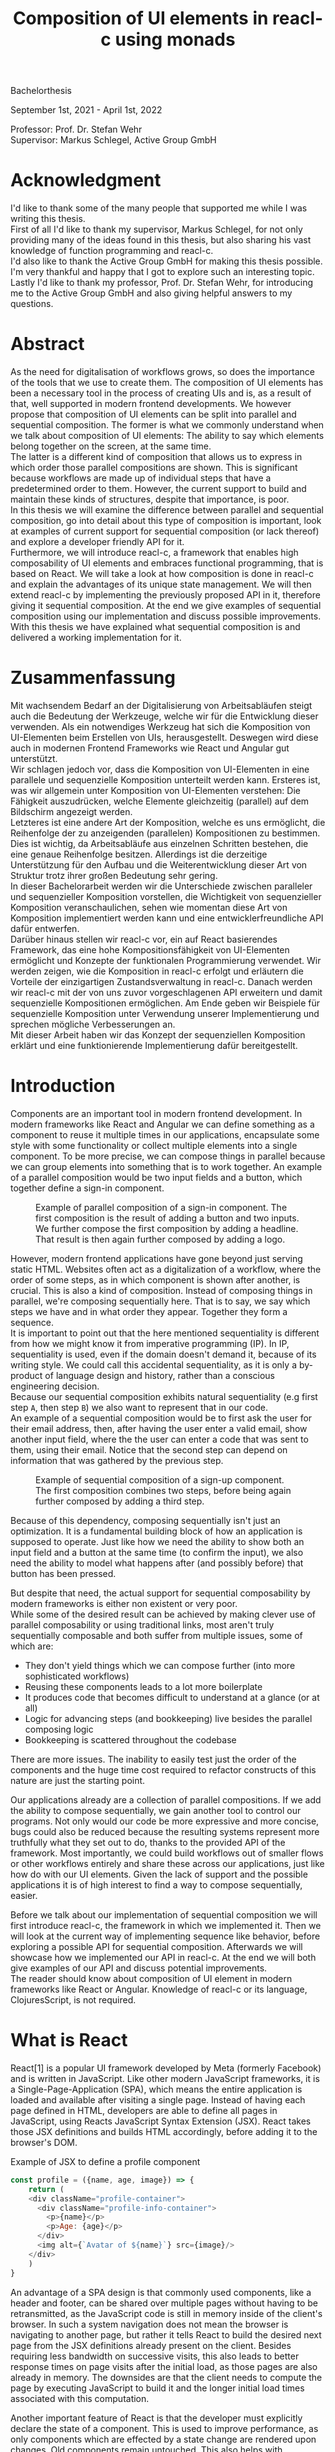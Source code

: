 #+TITLE: Composition of UI elements in reacl-c using monads
#+AUTHOR: Marlon Schlosshauer, Applied Computer Science, Hochschule Offenburg
#+LANGUAGE: english
#+OPTIONS: \n:t
#+OPTIONS: toc:nil
#+OPTIONS: broken-links:auto
#+LATEX_HEADER: \hypersetup{colorlinks=true, linkcolor=black}
#+OPTIONS: author:nil date:nil title:nil
#+LATEX: \begin{titlepage}

#+BEGIN_CENTER
#+LATEX: {\Huge Composition of UI elements in reacl-c using monads \par}
#+LATEX: \vspace{2cm}
#+LATEX: {\Large Marlon Schlosshauer, Applied Computer Science, Hochschule Offenburg \par}
#+END_CENTER

#+LATEX: \vspace*{\fill}
#+BEGIN_CENTER


Bachelorthesis

September 1st, 2021 - April 1st, 2022

Professor: Prof. Dr. Stefan Wehr
Supervisor: Markus Schlegel, Active Group GmbH

#+END_CENTER

#+LATEX: \vspace*{\fill}
#+ATTR_LATEX: :width 150px
[[./images/hs-og-logo.png]]

#+LATEX: \end{titlepage}
#+LATEX: \newpage

* Acknowledgment
:PROPERTIES:
:UNNUMBERED: t
:END:
I'd like to thank some of the many people that supported me while I was writing this thesis.
First of all I'd like to thank my supervisor, Markus Schlegel, for not only providing many of the ideas found in this thesis, but also sharing his vast knowledge of function programming and reacl-c.
I'd also like to thank the Active Group GmbH for making this thesis possible. I'm very thankful and happy that I got to explore such an interesting topic.
Lastly I'd like to thank my professor, Prof. Dr. Stefan Wehr, for introducing me to the Active Group GmbH and also giving helpful answers to my questions.
#+LATEX: \newpage
* Abstract
:PROPERTIES:
:UNNUMBERED: t
:END:
As the need for digitalisation of workflows grows, so does the importance of the tools that we use to create them. The composition of UI elements has been a necessary tool in the process of creating UIs and is, as a result of that, well supported in modern frontend developments. We however propose that composition of UI elements can be split into parallel and sequential composition. The former is what we commonly understand when we talk about composition of UI elements: The ability to say which elements belong together on the screen, at the same time.
The latter is a different kind of composition that allows us to express in which order those parallel compositions are shown. This is significant because workflows are made up of individual steps that have a predetermined order to them. However, the current support to build and maintain these kinds of structures, despite that importance, is poor.
In this thesis we will examine the difference between parallel and sequential composition, go into detail about this type of composition is important, look at examples of current support for sequential composition (or lack thereof) and explore a developer friendly API for it.
Furthermore, we will introduce reacl-c, a framework that enables high composability of UI elements and embraces functional programming, that is based on React. We will take a look at how composition is done in reacl-c and explain the advantages of its unique state management. We will then extend reacl-c by implementing the previously proposed API in it, therefore giving it sequential composition. At the end we give examples of sequential composition using our implementation and discuss possible improvements.
With this thesis we have explained what sequential composition is and delivered a working implementation for it.
#+LATEX: \newpage
* Zusammenfassung
:PROPERTIES:
:UNNUMBERED: t
:END:
Mit wachsendem Bedarf an der Digitalisierung von Arbeitsabläufen steigt auch die Bedeutung der Werkzeuge, welche wir für die Entwicklung dieser verwenden. Als ein notwendiges Werkzeug hat sich die Komposition von UI-Elementen beim Erstellen von UIs, herausgestellt. Deswegen wird diese auch in modernen Frontend Frameworks wie React und Angular gut unterstützt.
Wir schlagen jedoch vor, dass die Komposition von UI-Elementen in eine parallele und sequenzielle Komposition unterteilt werden kann. Ersteres ist, was wir allgemein unter Komposition von UI-Elementen verstehen: Die Fähigkeit auszudrücken, welche Elemente gleichzeitig (parallel) auf dem Bildschirm angezeigt werden.
Letzteres ist eine andere Art der Komposition, welche es uns ermöglicht, die Reihenfolge der zu anzeigenden (parallelen) Kompositionen zu bestimmen. Dies ist wichtig, da Arbeitsabläufe aus einzelnen Schritten bestehen, die eine genaue Reihenfolge besitzen. Allerdings ist die derzeitige Unterstützung für den Aufbau und die Weiterentwicklung dieser Art von Struktur trotz ihrer großen Bedeutung sehr gering.
In dieser Bachelorarbeit werden wir die Unterschiede zwischen paralleler und sequenzieller Komposition vorstellen, die Wichtigkeit von sequenzieller Komposition veranschaulichen, sehen wie momentan diese Art von Komposition implementiert werden kann und eine entwicklerfreundliche API dafür entwerfen.
Darüber hinaus stellen wir reacl-c vor, ein auf React basierendes Framework, das eine hohe Kompositionsfähigkeit von UI-Elementen ermöglicht und Konzepte der funktionalen Programmierung verwendet. Wir werden zeigen, wie die Komposition in reacl-c erfolgt und erläutern die Vorteile der einzigartigen Zustandsverwaltung in reacl-c. Danach werden wir reacl-c mit der von uns zuvor vorgeschlagenen API erweitern und damit sequenzielle Kompositionen ermöglichen. Am Ende geben wir Beispiele für sequenzielle Komposition unter Verwendung unserer Implementierung und sprechen mögliche Verbesserungen an.
Mit dieser Arbeit haben wir das Konzept der sequenziellen Komposition erklärt und eine funktionierende Implementierung dafür bereitgestellt.
#+LATEX: \newpage
#+TOC: headlines
#+LATEX: \newpage

* Introduction
Components are an important tool in modern frontend development. In modern frameworks like React and Angular we can define something as a component to reuse it multiple times in our applications, encapsulate some style with some functionality or collect multiple elements into a single component. To be more precise, we can compose things in parallel because we can group elements into something that is to work together. An example of a parallel composition would be two input fields and a button, which together define a sign-in component.

#+CAPTION: Example of parallel composition of a sign-in component. The first composition is the result of adding a button and two inputs. We further compose the first composition by adding a headline. That result is then again further composed by adding a logo.
#+ATTR_LATEX: :width 350px
[[./images/parallel-composition-highlighted.png]]

However, modern frontend applications have gone beyond just serving static HTML. Websites often act as a digitalization of a workflow, where the order of some steps, as in which component is shown after another, is crucial. This is also a kind of composition. Instead of composing things in parallel, we're composing sequentially here. That is to say, we say which steps we have and in what order they appear. Together they form a sequence.
It is important to point out that the here mentioned sequentiality is different from how we might know it from imperative programming (IP). In IP, sequentiality is used, even if the domain doesn't demand it, because of its writing style. We could call this accidental sequentiality, as it is only a by-product of language design and history, rather than a conscious engineering decision.
Because our sequential composition exhibits natural sequentiality (e.g first step ~A~, then step ~B~) we also want to represent that in our code.
An example of a sequential composition would be to first ask the user for their email address, then, after having the user enter a valid email, show another input field, where the the user can enter a code that was sent to them, using their email. Notice that the second step can depend on information that was gathered by the previous step.

#+CAPTION: Example of sequential composition of a sign-up component. The first composition combines two steps, before being again further composed by adding a third step.
#+ATTR_LATEX: :width 350px
[[./images/sequential-composition-highlighted.png]]

Because of this dependency, composing sequentially isn't just an optimization. It is a fundamental building block of how an application is supposed to operate. Just like how we need the ability to show both an input field and a button at the same time (to confirm the input), we also need the ability to model what happens after (and possibly before) that button has been pressed.

But despite that need, the actual support for sequential composability by modern frameworks is either non existent or very poor.
While some of the desired result can be achieved by making clever use of parallel composability or using traditional links, most aren't truly sequentially composable and both suffer from multiple issues, some of which are:
- They don't yield things which we can compose further (into more sophisticated workflows)
- Reusing these components leads to a lot more boilerplate
- It produces code that becomes difficult to understand at a glance (or at all)
- Logic for advancing steps (and bookkeeping) live besides the parallel composing logic
- Bookkeeping is scattered throughout the codebase
There are more issues. The inability to easily test just the order of the components and the huge time cost required to refactor constructs of this nature are just the starting point.

Our applications already are a collection of parallel compositions. If we add the ability to compose sequentially, we gain another tool to control our programs. Not only would our code be more expressive and more concise, bugs could also be reduced because the resulting systems represent more truthfully what they set out to do, thanks to the provided API of the framework. Most importantly, we could build workflows out of smaller flows or other workflows entirely and share these across our applications, just like how do with our UI elements. Given the lack of support and the possible applications it is of high interest to find a way to compose sequentially, easier.

Before we talk about our implementation of sequential composition we will first introduce reacl-c, the framework in which we implemented it. Then we will look at the current way of implementing sequence like behavior, before exploring a possible API for sequential composition. Afterwards we will showcase how we implemented our API in reacl-c. At the end we will both give examples of our API and discuss potential improvements.
The reader should know about composition of UI element in modern frameworks like React or Angular. Knowledge of reacl-c or its language, ClojuresScript, is not required.
* What is React
React[1] is a popular UI framework developed by Meta (formerly Facebook) and is written in JavaScript. Like other modern JavaScript frameworks, it is a Single-Page-Application (SPA), which means the entire application is loaded and available after visiting a single page. Instead of having each page defined in HTML, developers are able to define all pages in JavaScript, using Reacts JavaScript Syntax Extension (JSX). React takes those JSX definitions and builds HTML accordingly, before adding it to the browser's DOM.
#+CAPTION: Example of JSX to define a profile component
#+begin_src javascript
  const profile = ({name, age, image}) => {
      return (
	  <div className="profile-container">
	    <div className="profile-info-container">
	      <p>{name}</p>
	      <p>Age: {age}</p>
	    </div>
	    <img alt={`Avatar of ${name}`} src={image}/>
	  </div>
      )
  }
#+end_src

An advantage of a SPA design is that commonly used components, like a header and footer, can be shared over multiple pages without having to be retransmitted, as the JavaScript code is still in memory inside of the client's browser. In such a system navigation does not mean the browser is navigating to another page, but rather it tells React to build the desired next page from the JSX definitions already present on the client. Besides requiring less bandwidth on successive visits, this also leads to better response times on page visits after the initial load, as those pages are also already in memory. The downsides are that the client needs to compute the page by executing JavaScript to build it and the longer initial load times associated with this computation.

Another important feature of React is that the developer must explicitly declare the state of a component. This is used to improve performance, as only components which are effected by a state change are rendered upon changes. Old components remain untouched. This also helps with identifying where state is and how it might be changed in the future.

React is also a popular basis for other frameworks like Preact. It is especially popular for ClojureScript based frameworks. Noteable examples are reacl-c, om, reagent, rum and others.
* What is reacl-c
Reacl-c [2] is a UI framework for ClojureScript that is designed to make the composition of UI components easier. Like other ClojureScript frameworks, reacl-c wraps React to best take advantage of Clojure's immutable data structures. Like React, reacl-c allows the definition of components, called ~items~. These ~items~ can have child ~items~, thus forming a tree, just like components do in React.

To make composing of ~items~ easier reacl-c takes a different approach to state than React. There are two types of state. Local state, which is defined inside of the component and outer state, which is implicitly passed down from the parent to the child. The later has the unique feature of putting the emphasis on the parent, in their relationship. We will explore why this is important soon.

Another key difference to React, is that ~items~ can emit actions if an event occurs inside of them. These actions propogate upward the item tree. Every item can register an action handler, which captures the action and reacts to it. This enables the developer to define a (child) ~item~ completely independently from their potential future parents, leading to more reusable and more composable components.
Instead of having the parent pass down a function to, e.g manipulate state, the component can emit an action upwards and trigger the same functionability in the parent. Another benefit is that the parent component can adapt the output of the emitted action further.

#+CAPTION: Showcasing the inversion of control by comparing emitting of actions to passing down callbacks. Each circle represents a component. To communicate the callbacks need to be passed down. With actions, the children can speak up on their own.
#+ATTR_LATEX: :width 350px
[[./images/emit-vs-callback.png]]

As an example: A button toggles an option flag from ~true~ to ~false~ and back. The state for this option is put into the parent, our button is a toggle component which will be reused across the application. In React, the button needs to receive a function which to callback, after the button has been pressed. In reacl-c the button does not need to receive anything from the outside world, as the button emits an action when pressed, which the parent can capture and act upon.

The action system in reacl-c is inspired by the functional programming concept of effect systems. An effect system allows code to express effects, by tracking them directly through the type system[x]. Like an effect system, the action system in reacl-c allows us to express these effects by returning either the ~Action~ or ~Return~ type.
#+CAPTION: We create an item called ~abstract-button~ which contains a button. If pressed, it's going to fire an ~:action~ with the value ~:pressed~ to it's parent.
#+begin_src clojure
  (defn-item abstract-button [text]
    (dom/button {:onClick (fn [] (core/return :action :pressed))} text))
#+end_src
With this style of communication, only the parent needs to know the child. The developer does not need to tell the child where to send the action. Reacl-c takes care of that work for us.

To make components even more composable the parent can not just control the result, it can also control which state is given to its children in the first place. The parent can therefor handle the child items like they're pure functions, that together with the parent compose to a new item.

In React often another package like Redux is used to fix the problem of having to pass-down functions. Instead of saving all state in each component, state can be managed at a central point which components can send messages to, causing the central state to change. This can cause issues with the composability of components. The problem with this approach is that components cannot be placed multiple times into the app, without making sure they don't all work on the same central state, first. Reacl-c solves this issue by allowing any component to send and receive messages. Not only does this allow for local reasoning, but it also enables us to wrap a component with an action handler and placing it infinitely in the app without worry, as the component won't effect anything outside of that handler.
** How an Item is made
Reacl-c is made up of so-called ~items~ and functions which operate on these ~items~. Much like in React, these ~items~ are instructions that represent HTML elements that can be nested and can hold state.
To make an ~item~ reacl-c provides a namespace called ~dom~ that contains all the necessary DOM HTML components already defined as ~items~. As an example, all that is needed to create a headline is ~(dom/h2 "Headline")~. To make more complicated ~items~, combinators like ~(dom/div)~ or ~(core/fragments)~ can be used. These can contain multiple items. See listing 3 for an example.
#+CAPTION: Showcasing composition of multiple ~items~ into one by using a ~div~.
#+begin_src clojure
  (dom/div
   (dom/h2 "Hello")
   (dom/p {:class "subtitle"} "This is some text")
   (dom/button "Subscribe"))
#+end_src
There are other functions which, much like ~div~, don't add something visually but change the behavior of the ~item~. Functions like ~core/focus~, ~core/dynamic~ and ~core/handle-actions~, to just name a few. We will take a closer look at each later.

Behind the calls to the ~dom~ namespace are ~Item~ constructors, which can also receive a ClojureScript ~map~ as their second argument. With this ~map~ things like CSS classes and inline-style can be applied. If the ~Item~ is interactive, like Buttons and Inputs are, the keywords ~onChange~ and ~onClick~ can be used to register a callback.
** Emitting and handling actions
Actions are an important tool for children to communicate with their parents. Like the implicit (or explicit) passing of state from the parent, this is a crucial feature to make items composable.
To emit an action the child needs to call ~core/return~ with the ~:action~ keyword and the desired payload. The action will travel upwards until it is caught by a ~core/handle-action~. The action handler function takes two arguments. First an ~item~ to wrap and receive actions from. Second, a function that defines what do to when it receives an action.
#+CAPTION: The action emitted by the buzzer ~item~ is caught in the parent ~item~ using ~core/handle-action~.
#+begin_src clojure
  (def buzzer
    (dom/dom
     (dom/h3 "Press buzzer to notify parent")
     (dom/button {:onClick (fn [] (c/return :action true))} "Buzzer")))

  (def parent
    (core/local-state
     {:pressed? false}
     (core/handle-action
      (core/dynamic
       (fn [[outer inner]]
	 (dom/div
	  (dom/p (str "The button has" (if (:pressed? inner) "been pressed" "not been pressed")))
	  buzzer)))
      (fn [ac msg]
	(core/return :state {:pressed? msg})))))
#+end_src
** How state is managed
Like with React, handling state is very important in reacl-c. The framework gives the developer many ways to tackle this problem. Much like with React, developers can easily make out if a component is using or changing state, which makes working with state easier.

State in reacl-c can be shared in different, more complex, ways.
Firstly, while a component might have state, it is not accessible to the developer until they use the ~core/dynamic~ function or ~core/with-local-state-as~ macro. This has the benefit of instantly marking a component as one that needs and works with state.
Secondly, like mentioned earlier, state is split into two categories:
- Inner state, which is defined inside of the component by using either ~core/with-state-as~, ~core/local-state~ or ~core/isolate-state~.
- Outer state, or state that is passed down from the parent component.
The inheritance of state from the parent happens implicitly, but can be controlled by the parent through lenses (with the ~core/focus~ function). These tools are a reason why reacl-c ~items~ are so composable.

While ~core/local-state~ and ~core/isolate-state~ allows us to add additional state to our component, the ~core/dynamic~ function is what gives us access to the state of the component. A combination of either one of the previous two with the ~core/dynamic~ function are often used together. The result has both added state and received access to it. See listing 5 for an example.
#+CAPTION: Using ~core/local-state~ to create an empty string as inner state, which is being changed by the ~onChange~ callback of the input field.
#+begin_src clojure
  (core/defn-item name-input [placeholder]
    (core/local-state
     ""
     (core/dynamic
      (dom/input
       {:placeholder placeholder
	:value inner
	:onChange (fn [[outer inner] e] (core/return :state [outer (.. e -target -value)]))}))))
#+end_src
To change state the ~core/return~ function is used. This time with the ~:state~ keyword, instead of ~:action~. The given payload will be the new state of the component.
* What is a monad
Monads are often described as the programmable semicolon, because they allow us to describe what happens once an operation, that uses a monad, is done. This is helpful, because we can abstract away difficult logic, so that the developer can continue working with our complex types, as if they are primitive types.
There are different kinds of Monads that serve different purposes. One use case for some monads is to allow us to chain operations on often abstracted away types. This is done to transform data or control the flow of the program or both.
In order to allow for sequential composition we need to make use of both, with a heavy focus on controlling when and what is executed and shown.
** The Maybe Monad
A popular monad is the ~Maybe~ type in Haskell. The language doesn't feature a ~null~ value, instead we can use ~Maybe~ to express when a function might return ~Nothing~ or ~Just~ of something. Because this type is a monad we can easily chain it together. This allows us to combine multiple operations that might fail and stop execution in case any of them do[3]. See listing 6 for an example.
#+CAPTION: Instead of having to manually check if each operation succeeded, thanks to the ~Maybe~ type and ~>>=~ operator, the chain will stop if any of the calls return a ~Nothing~.
#+begin_src haskell
  getUserById "df743aec" >>= getTeamByUser >>= getTeamManagerByTeam >>= getSalaryById
#+end_src

Monads are everywhere and most developers will have used them, even if they didn't know what a monad is. They help us write cleaner code that is easier to share and make API's easier to use, because they're composable.
Common cases for monads are IO operations, handling of errors, UI work and to establish a context of values.
** Whats required to be a monad
To be a monad the type needs to provide two functions and satisfy three rules[4]. The required functions are ~>>=~ (also called ~bind~) and the ~return~ function.
A ~bind~ takes an instance of a monad ~M~ and a function that gets a value ~a~ and returns an instance of type ~M~ with ~a~ inside of it. The result will be a monad ~M~ again. This is what enables us to chain these operations together.
The second function, the ~return~, takes a value ~a~ and returns a monad ~M~ with value ~a~. As an example ~Just 1~ works like a return, in that we give it a ~1~ and it gives us a ~Maybe~ (with the value of ~1~ inside of it). The ~return~ function is sometimes also referred to as ~pure~. To better understand the signature, see listing 7 where Haskell notation has been used to spell out the types.
#+CAPTION: Haskell notation of the functions ~bind~ and ~return~
#+begin_src haskell
  M a >>= (a -> M b) = M b
  return a = M a
#+end_src

An implementation of these functions needs to fulfill the following three rules to be considered a monad[5]:
- Left identity: ~return a >>= h = h a~
- Right identity: ~m >>= return = m~
- Associativity: ~(m >>= g) >>= h = m >>= (\x -> g x >>= h)~

Left and right identity are tests to make sure the types work out correctly. ~return~ can both be called with a value to create a monad, when provided on the left side of the bind, or be given as a ~continuation~ function, if provided on the right side. The rule of associativity tests that the order of operation is not important. Both ~(A >>= B) >>= C~ and ~A >>= (B >>= C)~ should yield the same result.
* Current State
Composition is supported in both reacl-c and other frontend frameworks like Angular or React. However, this is limited to creating a new component that just displays all composed components at the same time. In other words, it is only possible to compose in parallel. To create a component which initially displays some component and later changes to display another component, after a certain event has been reached (composing sequentially), the logic doing the change from one to the other component, needs to be implemented by hand. In the following we're going to examine some possible ways to implement a sequence of steps.
** If statement
While not offering composability, a simple ~if~ statement is highly effective for binary choices when it comes to displaying components. An example would be to guard business logic like a dashboard against not logged in users. The ~if~ checks if the user is logged in. If they aren't, the login page (instead of the dashboard) is shown. Otherwise the actual component is displayed.
#+CAPTION: Example of a minimal setup for a guard statement.
#+begin_src javascript
  const app = (isLoggedIn) => {
      return (isLoggedIn)
	  ? <login/>
	  : <dashboard/>
  }
#+end_src
** Switch statement
If we want to have more than a binary choice however, we need to use a switch statement. We can use a switch statement in combination with a variable to keep track of state. Once a certain event (like a click on a button) has occurred, the inner component changes the state to allow for the next component to be rendered.
#+CAPTION: Possible implementation for a component that shows multiple steps, using a switch statement in combination with state, that is changed by a callback which is passed to the individual steps.
#+begin_src javascript
  const login = () => {
      const [step, setStep] = useState(0);
      const [value, setValue] = useState();

      const cb = x => {setStep(step+1); setValue(x)};

      return switch(step) {
	  case 0:
	  return (<personalInfo value={value} cb={cb}/>) ;
	  case 1:
	  return (<verificationCode value={value} cb={cb}/>) ;
	  case 2:
	  return (<showAccountInfo value={value}/>) ;
      }
  }
#+end_src
A simple implementation of a component which shows multiple components in succession can be seen in listing 9. ~personalInfo~, ~verificationCode~, ~showAccountInfo~ are components that will be shown one after another. The ~step~ variable stores which component should currently be shown. The ~value~ variable stores the result of the last step. In order to progress, a callback named ~cb~ needs to be passed to each component, as the point at which the child components are finished can't be determined from the outside (in React). The steps are arranged in sequential order, but in this implementation it is also possible to move non-linearly or even revisit components multiple times. This does mean the callback function would need to map from where which component is being routed. This is examined in detail in listing 10.
Another property to keep in mind is that the components need to be able to at least take a callback function for when they're done. This means components might need to be changed to fit our new logic.
#+CAPTION: Enabling named steps and non-linear visiting of steps by using a second switch case inside of the callback function.
#+begin_src clojure
  (defn login []
    (handle-action
     (dynamic
      (fn [[step val]]
	(case
	    :personal (personal-info val)
	    :verification (verification-code val)
	    :show (show-account-info val))))
     (fn [[step _] ac]
       (return
	:state
	[(case step
	   :personal :verification
	   :verification (if (nil? ac) :verification :show)
	   :show :show) ac]))))
#+end_src
Listing 10 shows the example from listing 9, but it is written in reacl-c and instead of using an increasing number to keep track of which step the component showing, a keyword is used which could be used to show components in a non-linear order or loop back to the initial component after visiting the final component, as well as showing a component multiple times (with different values each time). This however means a second switch statement is needed, to map the transitions from one component to another.

This causes multiple issues. The most immediate is that it's more difficult to add more components, as two places need to be maintained to do so. It is also easy to lose track of which component will be shown next if a complex order is chosen, as no support is being provided by either the language or the framework. There is also no check if the pattern inside of our callback function is non-exhaustive.
Importantly, this also cannot be further composed! Neither listing 9 nor listing 10 can be wrapped by themselves to further build up a sequence, as the inner component has currently no way to signal to the outer component that the next step is to be displayed.
We solved this problem inside of the inner component by passing a callback down, to call us once the next step should be displayed.

We could preemptively add a callback to our implementation, which could be called once the component is done, in case we'd ever need it in the future. This does make our component sequentially composable, however adds even more code to our component. It also requires that we keep track of our steps at yet another place: The point which determines if the component is done (and the final callback should be called). See listing 11 for more.
#+CAPTION: Enhancing the previous implementation by adding an ~onFinish~ callback to the composition itself. The ~cb~ function has been expanded to work with the new function.
#+begin_src javascript
  const login = (onFinish) => {
      const stepCount = 3;
      const [step, setStep] = useState(0);
      const cb = x => {
	  setValue(x);
	  if (onFinish && step >= stepCount) {
	      onFinish(x)
	  } else {
	      setStep(step+1);
	  }
      };

      return switch(step) {
	  case 0:
	  return (<personalInfo value={value} cb={cb}/>) ;
	  case 1:
	  return (<verificationCode value={value} cb={cb}/>) ;
	  case 2:
	  return (<showAccountInfo value={value}/>) ;
      }
  }
#+end_src
While meeting all functional requirements, the implementation provides poor useability. First, we need to write a lot of boilerplate, because we can't abstract away the switch statement as we need direct knowledge about it for our core functionality. Secondly, we need to be aware and handle edge-cases like not being provided a callback, yet having child components continue to ask for a next step etc. Thirdly, nothing is stopping us from doing parallel work in our sequential composition. This means our sequential composition could be used to also sneak in parallel changes that could lead to unexpected behavior which isn't obvious from outside of the component.
** Callbacks
We have already explored how we can use switch statements to obtain sequential composition. However we had to fall back to using callbacks to implement our logic. It is however also possible to skip the switch statement and just use callbacks. This has the benefit of relieving us of a lot of code and making it easier at a glance to understand what is happening.
Listing 12 shows one possible way to implement a component that allows for sequential composability. Listing 13 shows how a developer can use that implementation to sequentially compose.
#+CAPTION: Definition of a composable component using just callbacks. The ~cb~ callback function will be called once if the user clicks the button. The result of the callback is saved as state and from then on will be shown, instead of the old component.
#+begin_src javascript
  const personalInformation = (cb) => { // callback received as parameter
      const [result, setResult] = useState();

      const [email, setEmail] = useState();
      const [password, setPassword] = useState();

      return (result) // display result if present
	  ? result
	  : (<div>
	     <input onChange={setEmail} value={email}/>
	     <input onChange={setPassword} value={password}/>
	     <button onClick={() => setResult(cb(email))}>Continue</button> //callback called and result saved
	     </div>)
  }
#+end_src

At the core it's not much different than the switch-case. We pass down a callback which will be called once the next step is to be shown. The difference is that the book keeping for the next step isn't centralized at the top, but takes place at each and every step. The components themselves can be composed further by making sure the callback itself takes yet another callback, to continue the chain.

#+CAPTION: Using the implementation of listing 12 to compose our steps like in the switch-case example, by building up a chain of functions and passing it to our initial step.
#+begin_src javascript
  const login = () => {
      // compose our steps
      const cb = (email) => <verificationCode email={email} cb={() => <showAccountInfo/>}/>;
      return <personalInformation cb={cb}>
  }
#+end_src
Thanks to the flexibility of callbacks, we can now fully compose sequentially. However, this implementation has a couple of shortcomings. Firstly, we need to keep track of a lot of callbacks. This leads to code that is unpleasant to read (see listing 12). Secondly, we still need to write a lot of code every time we want a sequentially composable component. There is potential to abstract some of it away, but that requires a lot more abstraction to be viable. Writing a lot of code isn't necessarily bad, but could introduce typos and bugs. It also means we have more code that we might want to test.
Most importantly, we again mix our parallel and sequential composition. We want the logic of both to be seperated, because they do different things. Yet every parallel component now needs to do bookkeeping as well.
Lastly, besides the parameter in the signature, there is no way to distinguish from the outside if this is a sequential or parallel component. Placing a single step of a sequential composition into a parallel composition might not make sense and we'd like to make this not possible on an API level.
** Conclusion
Current methods either don't offer composability or they require a lot of boilerplate to be composable. It is possible to write functions which abstract that boilerplate code away, but that takes time and effort.
Support from modern frameworks could not save developers time but also deliver smooth integration with other features of the framework.
* Desired Behaviour
The goal is to create both an easy to use yet powerful tool to compose sequentially. Lets first look at some required features that our implementation should deliver before we talk about how a developer might interact with it.

Our sequential composition needs to handle the synchronicity of the domain. Only one value is to be shown to the user at a time and that is the current value in our list of ~key:value~ pairs. Execution of pairs further in the list needs to be halted until they're displayed. The same should hold true for HTTP requests which a developer could place in our composition.
It's often the case that a step depends on information provided in the previous step. As such it is important for our composition to allow future pairs to access the values returned by the earlier pairs.
Lastly, individual values in the steps should be fully composable. They should be shareable and have the ability to nest in complex ways.

Unlike parallel composition, there are little examples to go off of. Because of this it makes sense to draw inspiration from other, already well established, functions.
ClojureScript provides something that allows us to define things in a neat way with the ~let~ function[6]. As seen in listing 13, a ~let~ is composed of two parameters. The first parameter is a list of ~key:value~ pairs, where a ~key~ is nothing but a name for a symbol that will be used within the ~let~ and ~value~ is the actual value of that ~key~. The second parameter, also called body, is a function which has access to the previously defined keys. It will be run once all the ~values~ have been computed.
#+CAPTION: Using ~let~ to bind values to the names ~one~, ~two~, ~three~. The body is the last line, which is an operation that returns ~6~.
#+begin_src clojure
  (let [one 1
	two (+ 1 one)
	three (inc (* two one))]
    (+ one two three))
#+end_src

Adopting this style for sequential composition has many benefits. The most obvious is that ClojureScript developers would already be familiar with it. Even reacl-c offers a ~let~ style macro in the from of ~ref-let~[7]. It also satisfies a lot of our requirements, like being able to access prior results and only executing one pair at a time. Listings 14 shows how our earlier sign-up example could look like if we used a ~let~ like style. Note how little code is needed. This example still closely follows ~let~ in that it needs an uneven amount of arguments, in which the last is a function that will be executed (with access to all the previously declared ~keys~) at the end.
#+CAPTION: Earlier sign-up example written in a ~let~ style
#+begin_src clojure
  (runner [personal (personal-info)
	   verification (verification-code personal)]
	  (show-account-info [personal verification]))
#+end_src
A possible alternative to this would be to omit the body function entirely and instead use the element previously placed in the body (~show-account-info~ in our example), as the last element in our ~key:value~ pairs list. While not commonly used like this, ~let~ also allows for this style. This has the benefit of creating a concise and consistent look and feel.
#+CAPTION: Login example in ~let~ style without a body function
#+begin_src clojure
  (runner [personal (personal-info)
	   verification (verification-code personal)
	   info (show-account-info [personal verification])])
#+end_src
The ~runner~ function executes our composition and should be able to be used just like a regular ~item~ when wanted. It should be further composibly in parallel with other ~items~ and actions should be able to be caught from it.
Inside of the ~runner~ we will have steps. Those steps should be composable thanks to another function. For now we can steal terminology from the earlier introduced monads and call this function ~bind~ or ~then~.
These two functions should be the primitives of our implementation.
* API Design
This being the introduction of sequential composition into reacl-c, it was important to provide strong primitives. Reacl-c already has excellent tools for parallel composition, so the sequential composition should be closely aligned with them, to be intuitive for developers.
The implementation needs to also hide the heavy lifting done in the background and not cause any unexpected issues that would cause it to become unusable for any scenario. The sequential composition should not interfere with the parallel composition and the borders between the two should be clearly visible. Most importantly, developers should be able to compose sequentially however they like without any limitations.
** Used types
While ClojureScript is a dynamically typed language, it is helpful to create types using Clojures ~records~ to make handling and transforming data easier.
The most fundamental type is an UI element, which reacl-c already supplies in the form of ~Item~. To signal that the next step should be executed the ~Item~ needs to emit something which can be recognized internally. For that purpose the ~Commit~ record exists. If an ~Item~ emits a ~Commit~, the internals will execute the next step.
A developer could just pass an ~Item~ for composition, however, it makes sense to have the developer acknowledge that they're working with more than just a simple ~Item~. After all, the ~Item~ should at some point emit a ~Commit~ to change the currently shown step. So, to be able to use the ~item~ for sequential composition, the developer needs to wrap it in a ~Prog~. This signals that the developer understood that the ~Item~ will eventually emit a ~Commit~.
In short:
- ~Item~: UI element
- ~Commit~: What an ~Item~ emits to signal that the sequence can continue
- ~Prog~: An ~Item~ that will ~Commit~
- ~Bind~: Product of composing a ~Prog~ further. Can be composed with itself further.
Internally, there is also a ~Bind~ type, which is the result of a ~then~ call. This holds both a ~Prog~ and a ~continuation~. The continuation will be called once a ~Commit~ has been captured from the ~Item~ inside of the ~Prog~.
** Functions exposed by the API
To deliver on the promises of frictionless composability without loss of performance, monads are used. Because of that, the API needs to provide the ~return~ and ~then~ (also called ~bind~) functions to be considered a monad. Further, to display a ~Prog~ or ~Bind~ easily, a ~show~ function has been added. The most important function is ~runner~, which executes a ~Prog~ or ~Bind~ inside of it, allowing it to walk through the provided steps.
The primivate functions are ~return~, ~then~ and ~runner~.
*** return
The ~return~ function takes an ~Item~ and turns it into a ~Prog~. This allows to go from a parallel composition (with an ~Item~) to a sequential composition (of a ~Prog~). Once an ~Item~ is a ~Prog~ the result can't be further parallely composed.
*** then
The ~then~ function is what allows us to compose multiple ~Progs~ together. For that it takes both a ~Prog~ and a ~continuation~ function (which should return another ~Prog~). The ~continuation~ will be called later, in the ~runner~ function. ~then~ creates a value of type ~Bind~ by passing the ~Prog~ and ~continuation~ parameters along. To allow for composition, the developer can also pass a ~Bind~ instead of a ~Prog~. The ~Bind~ in that case would be a previously created composition.
The goal of ~then~ is to allow for easy composition, just like ~div~ from the ~dom~ namespace of reacl-c. Further composing of a ~Prog~ into another ~Prog~ can be done again with the ~then~ function. It is important that the order of execution will be preserved, no matter the depth of composition.
*** runner
A ~Bind~ cannot be placed directly into a reacl-c ~Item~. To do so, either ~show~ or ~runner~ need to be used to translate the sequential composition back into a parallel composition. While ~show~ just displays the ~Item~ inside, the ~runner~ function acts as a window into the sequential execution, as it captures emitted ~commits~ and cycles through the given steps.
It takes a single ~Bind~ (or ~Prog~) as an argument, which could contain further ~Binds~ inside of it. Once a ~commit~ is emitted from the ~Bind~ that it displays, it calls the ~continuation~ of the ~Bind~ and displays the result of that ~continuation~. If the result is another ~Bind~, emitting another ~commit~ will trigger a call to the ~continuation~ of the new ~Bind~, which should produce yet another ~Bind~ etc.
*** show
~show~ extracts the ~Item~ from the passed parameter, allowing it to be displayed. If it's a ~Prog~ it just takes the ~Item~ inside of the ~Prog~ and displays it. If it is a ~Bind~, it first takes the ~Prog~ inside, then shows the ~Item~. If an ~Item~ is passed, the same ~Item~ will be returned. Show serves as one of two ways to turn a sequential composition back into a parallel one. This however does not capture any emitted ~commits~. If the execution of sequential composition is desired, ~runner~ should be used instead.
** Making the API more intuitive with macros
Earlier we discussed a possible implementation for our sequential composition, using ClojureScripts ~let~ as an inspiration.
We choose that function, among other things, because it's ~key:value~ structure is well understood and is much easier to read than nested anonymous function calls. However, to achieve our goal we need to make use of a ClojureScript feature called macros.
*** Why are macros used here?
From now on, the previously defined functions like ~then~, ~return~, ~runner~ will be called primitives. While these enable us to compose sequentially, they don't work like ~let~ does. Listing 17 shows the current usage of ~then~.
#+CAPTION: Sequential composition using primitive ~then~ with anonymous function calls.
#+begin_src clojure
  (then first
	(fn [a]
	  (then second
		(fn [b]
		  (then third
			(fn [c]
			  (done [a b c])))))))
#+end_src
The developer needs to create the anonymous functions by hand, everytime. Thankfully, the functionality of binding ~keys~ to ~values~ stays the same, as results of the components, like ~first~, will be bound to the parameter in the ~continuation~ (e.g the symbol ~a~).
Because this is functionaly identical, we can write a macro to translate the code example above into the desired ~let~ like structure.
*** What are macros?
Macros are a powerful feature which lets us rewrite our ClojureScript code before it's being evaluated. We do this by selectively telling the language what to evaluate and what to keep for later evaluation. That allows us to use all of ClojureScripts functions to manipulate the input code. This is made possible partly because ClojureScript is a Lisp, so the code already looks like a Clojure data structure. The language uses this to its advantage to operate on itself. The return value of a macro will be a list of code, that will then be evaluated. Because of this we can use the entire language to transform our code, like we transform data, into something more usable.
Macros can be found all over Clojure and ClojureScript. Functions like ~when~[8] and ~when-not~[9] are actually macros that rewrite themselves to a simple ~if~. Even the much discussed ~let~ function is a macro[10].
*** Syntax
The ability to delay evaluation of just some parts of our code is powerful. ClojureScript gives a couple of new symbols to decide how it should evaluate code. We can use these symbols inside of a ~defmacro~ function, which works similar to ~defn~ and ~def~ with which we define functions and values with.
The following table lists the symbols:
| Symbol | Name           | Function                          |
| '      | Quoting        | Stop execution                    |
| `      | Syntax quoting | Like ' but qualify with namespace |
| ~      | Unquoting      | Start execution                   |
If we quote something with ~\'~ or ~\`~ it will not be evaluated yet[11]. The difference between the two is that ~\`~ qualifies each expression with their full namespace. The ~\~~ symbol turns on evaluation inside of a ~\`~ again[11].
*** What are the uses cases for macros?
Macros provide so much freedom that they enable us to enhance not just our API but also the language itself. If the problem is beyond manipulating data, but rather about manipulating code, macros are a good fit.
They allow a developer to provide their API exactly how they imagine it. That's why we will make use of them in our implementation.
However, while things like binding symbols to values under the hood can be used to make things easier for the developer, it can also cause confusion as developers have no idea where the symbol actually came from and can only assume that it works because a macro is used. That assumption gives them little information though. They can also lead to confusing error messages, as another step is added before the evaluation. And because of their freedom they can be complicated to implement. Lastly, as we're going to discuss later, macros aren't as easy to implement in ClojureScript as they are in Clojure. So macros must be used with care, even if they can be a tremendous help.
*** Which macros will be implemented?
Because the structure of ~let~ acts as a dead-end, so too would our ~let~ like structure act as an end for our sequential composition. As such, a macro will be implemented that wraps the ~runner~ primitive and enhances it with the ~let~ like structure. Other macros might be added for easier implementation as well, but are not necessary.
** How parallel and sequential composition interact
The developer should be able to use the API like they use the other tools of reacl-c. At the same time though, there needs to be a clear border between the parallel and sequential composition, as they're fundamentally different. To guarentee that, the API introduced the ~Prog~ and ~Bind~ types. While neither works with the other reacl-c tooling (to discourage incorrect usage), both contain an ~Item~.
Taking a ~Prog~ (or ~Bind~) and turning it into an ~Item~ is simple, thanks to ~runner~ and ~show~. Turning an ~Item~ into a ~Prog~ is also simple and can be done with ~return~,
Functionality that could check if an ~Item~ will ever emit a ~commit~ (or other types), would be something to add in the future. Perhaps an additional keyword like ~:state:~ for the ~return~ function of the ~core~ namespace in reacl-c could be added to handle this case.
It's worth mentioning that that at the borders further composition of the type that has been moved away from, isn't possible anymore. A ~runner~ returns an ~Item~ which from that point on can only be meaningfully parallely composed. Likewise, wrapping a ~Prog~ within a ~div~ with other ~Items~ is also meaningless. The developer needs to make a choice at those points if they really are done composing, in order to switch to the different type.
** What is the result of the last continutation?
There are multiple options for what this behavior could look like. The most obvious answer to the question of what a ~runner~ will return at the end, is that it will show the last ~Prog~ indefinitely. It could also stop displaying anything, though there is little benefit to that.
A more interesting implementation would be to let the developer return whatever they like in the last continuation of the last ~Bind~. So instead of unwrapping a ~Prog~ into an ~Item~ to use with other ~reacl-c~ functions, the ~runner~ could return a normal value at the end. This has the benefit of making our ~runner~ be more than just a display, which will turn in to a dead end. A possible use-case would be the chaining together of HTTP requests where only the result is important to the application.
However usability would suffer, as the developer would need to check if the received value from a ~runner~ is an ~Item~, which should be displayed, or a value, which is to be used for further transformative purposes.
An extension of this idea would be to allow the developer to pass in a body as the last parameter, much like when ~let~ is used. If a body function is provided, the function is given access to all of the intermediate results of the ~Progs~ in the ~runner~ and the result of the body function is returned. If no body is provided, no result will be returned, the last ~Prog~ will just be displayed indefinitely. Like with the previous implementation, this would also suffer from needing to pattern-match the returned value.
*** Reacl-c gives us more options
In many frontend frameworks these options would be all that is possible, but because ~reacl-c~ allows us to emit actions which propagate up the item tree, we can do more than to just display the result on the screen or have the data be returned from the ~runner~ in it's raw form. Thanks to this, the result of the last continuation could be emitted as an action and be caught by a ~handle-action~ function which wraps the ~runner~. This is not perfect either however. One might think that this would mean the pattern-matching might be optional, but it is not. In ~reacl-c~ an action must be caught by something. If it is not and the action reaches the top level item, an error is thrown. By allowing the result to be emitted it is possible to accidentally send an action upwards, by returning something in the last continuation from within a ~runner~. This would result in every single ~runner~ needing to be wrapped by an additional ~handle-action~. One could argue that using ~handle-action~ to catch the returned value, instead of using a function around the ~runner~, like ~cond~, is more idiomatic, as the developers are already using ~handle-action~ to catch actions in the entire ~reacl-c~ app.
This implementation again could be extended by allowing for the last parameter to be a body function, like with ~let~. If the body function is present, the developer can be sure that the ~runner~ needs to be wrapped by a ~handle-action~. If the ~runner~ is only made up of ~Progs~, the developer does not need to do anything. This makes it possible to clearly express when something needs to be caught, but is open for improvement as it requires additional knowledge about how the ~runner~ works. But what would that body function look like? It seems more intuitive to just react to the result in the body function, instead of additionally wrapping the ~runner~ with a ~handle-action~. This implementation also has the problem of not being able to warn the developer that they didn't wrap their ~runner~ with a ~handle-action~.
It does make sense to provide a ~handle-runner~ function which combines this functionality, by taking a ~Bind~ and a function that will handle actions. Actions inside of the ~runner~ won't be returned, but emitted. However, this might be too close to the other implementation and, as an additional function, cause confusion.
*** Potential Use-Cases
The mentioned options all come with downsides. It is important to look at the use-case of the ~runner~, to determine which is suited best for use.
The most obvious use-case is regulating the flow of an entire app. From login, to a dashboard and further. Here what is returned doesn't really matter, as the individual results of the steps that the sequence produces are more important than its final result.
If we look at creating a sequence for a singular workflow, like adding an item to an ecommerce store, the result might be important. It is likely that we want to let the app know that something happened (e.g product added, refresh items), which could also be solved by giving access to the result. Just returning or emitting the last result might be too intrusive (as it forces developers to always wrap ~runner~), but the option to supply a continuation as a "body" could work well here, as it allows the developer to react to the result of the last step.
Another use-cases is the conditional loading of data (from a server). Here the result does matter and we need to provide the possibility to react to it. Of-course, the developer could just add another continuation which reacts to it, but that is rather a hack. The ability to supply a continuation as the "body" would be a great fit, too.
*** Determining the best fit
Seeing how all three of our use-cases benefit from having the option to react to the result, the implementation that just displays the last ~Prog~ indefinitely or shows nothing - is of little use. Using the actions of ~reacl-c~ is nice, but causes unwanted complications. Giving developers the option to handle the result or ignore it, by passing a continuation as a body, allows for all use-cases to work and causes minimal overhead for the developer. This also mirrors the functionality of ~let~.
This however raises the question what should happen if no continuation is supplied. Should the last Prog be shown indefinitely? From a user experience perspective it's expected that an action has a reaction, thus it makes sense to not show something indefinitely, but rather display nothing. Another benefit would be that sequential composition is cleaning it self up, after being done.
** Why monads are a good fit
Using monads makes sense because they allow us to abstract the actual logic (e.g. waiting for a ~Commit~, combining ~Progs~) away from the developer while providing strong tools to combine our sequential steps.
The required functions also are a great fit for our API. With the ~>>=~ operation we give the developer an easy way to further compose their sequential components. ~return~ requires us to make a new type, which we can in turn use to distinguish our sequential and parallel compositions from each other.
Because we wait for a ~Commit~ to be emitted, we need to take asynchronicity into account. Thus we need the previously described tools to build up a blueprint and a specially labeled environment in which that blueprint is being executed in. This is much like monads in Haskell too, where monads can be executed in a ~do~ block.
** Tail Call Optimisation
Neither Java[12] nor versions of JavaScript that we use in our browsers[13], feature Tail Call Optimization (TCO). Both langauges are used as host languages, Java for Clojure and JavaScript for ClojureScript. Due to the high amount of nested function calls it is however an important feature for a functional language. With a correct implementation of Tail Call Optimisation it is guaranteed that successive invocations of nested function calls (like our monadic bind) won't cause a stack overflow. It can also enable the use of recursion with our bind elements. Something that can enable infinitely repeating workflows. Burdening the developer to worry about depth of composition would be undesirable, as the goal is to create an easy to use API.
It is therefore important to add further abstraction to the bind logic, to allow us to implement some kind of TCO around it.
*** TCO in ClojureScript
While ClojureScript isn't offering TCO out-of-the-box for every function call, it does provide the ~loop~ and ~recur~ functions which do a locale rewrite of the code into a loop[14]. This allows for worry free function invocations, no matter the depth.

Another way to gain TCO is to use what is called a trampoline. Instead of stepping deeper and deeper into nested function calls, the function is called once and the result, which is a function, is saved. Now for as long as the function returns another function, we will call the result. If a value is returned, we will stop and return that instead, breaking our ~loop~. Listing 18 shows a crude example. See [12] for a more detailed explanation.
#+CAPTION: Example of trampolines in JS. ~optimized~ calls ~work~ initially and loops for as long as it returns a ~function~.
#+begin_src javascript
  function work(y) {
      return (y === 0) ? true : () => work(y-1);
  }

  function optimized(x) {
      let r = work(x);
      while (typeof r === 'function') r = r();
      return r;
  }
#+end_src
*** Custom TCO
While ~loop~ provides a perfectly fine way to get the benefits of TCO for synchronizing functions, in order to work with the asynchronous, action driven, approach that reacl-c uses, a custom implementation needs to be developed. We will revisit the concept of the trampoline again during our implementation.
* Implementation
Previously we have discussed which functions our API should offer. Now we will focus on implementing these functions and their associated features. Aside from delivering the necessary functionality, we will also talk about optimizing the ~runner~ function and implementing macros for ease of use.
** then
Discussed earlier, the ~then~ function needs to compose steps together. The basic idea is trivial. Take a ~Prog~ and a ~continuation~ and return a ~Bind~, which is nothing but a container ~record~ type that holds both of these values. Listing 18 shows the definition of a ~record~ type as well as the ~make-bind~ function.
#+CAPTION: Record definition of the ~bind~ type and a helper function to filter out incorrect values.
#+begin_src clojure
  (defrecord Bind [prog cont])

  (defn make-bind [prog cont]
    {:pre [(prog? prog)]}
    (->Bind prog cont))
#+end_src

However, just getting a ~Prog~ every time would be of little use. A ~Prog~ just contains a single step. Things get interesting if we want to pass a ~Bind~, because we cannot just wrap the ~Bind~ again, as it already contains a ~Prog~.
If that is the case, ~then~ needs to change the order of execution, to prevent undesirable nesting inside of the ~Bind~. We want our ~Prog~ part of the ~Bind~ to always be shallow for optimization and bookkeeping purposes (see Tail Recursion Optimization). Thanks to the earlier mentioned Law Of Associativity for monads, we can use Continuation Passing Style (CPS) Transformations to swiftly change our previous ~continuation~ into something that gets rid of incorrectly nested calls. This is done by taking the ~Prog~ from the passed ~Bind~ and using it again as our new ~Prog~. The new continuation is an anonymous function which constructs another ~Bind~, by calling the ~continuation~ of the passed ~Bind~ with what is passed to the anonymous function (to create a ~Prog~) and using the passed ~continuation~ as the actual ~continuation~ of the second bind. A visual explanation can be seen in figure 4.
#+CAPTION: ~Prog 1~ is lifted from the passed ~Bind~. The new ~continuation~ is a ~Bind~ out of the previous ~continuation~ and the passed ~continuation~.
#+ATTR_LATEX: :width 350px
[[./images/cps-transformation.png]]
This allows us to avoid having to flatten the ~Bind~ anywhere else, which makes showing the ~Item~ inside of the ~Bind~ trivial. It also guarantees that the order of execution will always be correct, thanks to deconstructing the passed ~Bind~ completely.

Now, inside of our ~then~ function we need to handle both cases. For this we differentiate between a ~then~ call where A: a ~Prog~ is passed or B: where a ~Bind~ is passed. If a ~Prog~ is passed, we just wrap the parameters and return a ~Bind~. If however a ~Bind~ is passed, we do our CPS-transformation. See listing 19 for the previously described code.
#+CAPTION: Definition of the ~then~ function. The CPS-transformation can be seen in line 7, as the previous ~Bind~ and new ~Bind~ are first deconstructed and then reconstructed into a new ~Bind~.
#+begin_src clojure -n 1
  (defn then [prog cont]
    {:pre [(or (bind? prog) (prog? prog) (c/item? prog))
	   (fn? cont)]
     :post [(bind? %)]}
    (if (bind? prog)
      (make-bind (bind-item prog) (fn [x] (then ((bind-continuation prog) x) cont)))
      (make-bind (if (c/item? prog) (make-prog prog) prog) cont)))
#+end_src
To give the developer feedback in case they make an error, we add ~:pre~ and ~:post~ annotations, which let ClojureScript know to check the types that come into and out of our function. In this case we say that the ~prog~ can be a ~Prog~ (or it's subtype ~Bind~). The ~cont~ parameter needs to be a function and the result of our operation should always return a ~Bind~.
** TODO runner
The place for our monad to be executed in is the ~runner~. It will receive a ~Prog~ or ~Bind~. The ~runner~ is the most complex function in our API because of all the things it needs to do:
1. Show current step
2. Bookkeeping of state for steps
3. Catch emitted ~Commits~
4. Make sure implicit state is passed to the ~Prog~ (without leaking own state)
5. And optimize function calls to prevent stackoverflow
As such we will show the code in its entirety once in listing 21 and go in depth about individual parts one after another.
#+CAPTION: The entire definition of the ~runner~ function using trampolines, state-management, lenses and actions.
#+begin_src clojure -n 1
  (defn runner [b]
    {:pre [(or (bind? b) (prog? b))]}
    (core/local-state
     b
     (core/dynamic
      (fn [[_ inner]]
	(core/handle-action
	 (core/focus
	  first-lens
	  (show inner))
	 (fn [[outer st] ac]
	   (if (and (commit? ac) (bind? st))
	     (core/return :state [outer ((bind-continuation st) (commit-payload ac))])
	     (core/return :action ac))))))))
#+end_src
*** Basic Functionality
The goal of the ~runner~ is to hold and display what is inside of a ~Bind~ (or ~Prog~). While it does this, it wraps the ~Bind~ and waits for a ~Commit~ which will trigger it to call the ~continuation~ of the ~Bind~.
To understand this better we're going to focus on lines 7-14 of listing 21. First notice the ~core/handle-action~ call. This function takes two parameters. First an ~Item~ to display, second a ~function~ to call once the ~Item~ emits something. The function that will be called can be seen at the bottom on lines 11-14. We don't directly pass an ~Item~ however. We pass a ~focus~ function. This is done to ~core/focus~ the state on a specific part. Namely limiting the implicitly passed state to what is outside of the runner, instead of leaking the bookkeeping state of the runner downwards. This function again takes two parameters. First a lens (function of two arities) and second an ~Item~. We will talk more about the lense in the next chapter.
The second parameter is the ~show~ function defined in our API, which just takes either ~Bind~, ~Prog~ or ~Item~ and unwraps it to an ~Item~ again.
From this point on we can talk about the ~function~ that was passed to the ~handle-action~, which takes up lines 11-14. That function has two parameters again. First is the state of the ~runner~ at the moment at which the action was emitted from the ~Item~. We have access to this, so we can reduce the state with the second parameter, the action which the ~Item~ sent, into a new state. We then return that new state with the ~core/return~ function (using the ~:state~ keyword). This lets the component know that it needs to update its state, therefore render itself again. In the parameter definition of our function (line 11) the state is destructured into the outer state, which was implicitly passed to our ~runner~ and the state of the ~runner~ itself (here named ~st~). In line 12 we have a check to confirm the ~Item~ sent us an action that is a ~Commit~. If it isn't a ~Commit~, the action will propagate further upwards because of the ~core/return~ call in line 14. We also check if our current state holds a ~Bind~, because only if we have a ~Bind~, can we call a ~continuation~. In line 13 we then call the ~continuation~ of our ~Bind~ with the payload of the ~Commit~ and return it as state of our ~runner~.
*** Lens
The previously mentioned lens in line 9 is needed to stop leaking the bookkeeping for our tail call optimization, downwards into our ~Item~.
Lenses are a popular mechanism in functional programming to, on one side, restrict the available information, while allowing changes from the restricted side to change the whole, as well.
It does this by providing two functions: Yanker and shover. The yanker grants access to parts of the whole. If parts of that whole are changed, the shover is called to marry that part again with the whole, so the update can trickle upwards again.
Our lens is a "first lense", because it restricts access to anything but the ~first~ element. This is relevant because when state is passed around in reacl-c, it usually comes in the form of a list where the ~first~ element is the outer and the second element is the inner state.
The code for the ~first-lens~ can be found in listing 22.
#+CAPTION: Elements of the list are destructured into ~first~ and ~rest~, where on the yanker side ~rest~ is discarded and on the shover side ~first~ is ignored in favor of ~small~. ~small~ represents the previously passed ~first~, which now has been updated by the restricted side.
#+begin_src clojure
  (defn first-lens
    ([[first & _]]
     first)
    ([[_ & rest] small]
     (vec (cons small rest))))
#+end_src

Because we don't want the internal state introduced by our ~local-state~ call (inside of our ~runner~) to leak, but we do want the state surrounding the ~runner~ to be passed down, we ignore the inner state (bookkeeping) and pass down the outer state (implicitly passed state).
Our lens is a function with multiple arities. That means it can take different amounts of parameters. Ours being of arity 1 and 2, means it has two different signatures. A signature where it gets one parameter and a signature where it takes two parameters.
To restrict access, so when it is called from the perspective of the child, the signature with one parameter is called. That is our yanker. Here the passed parameter is destructured and everything besides the ~first~ element is ignored. That ~first~ element is then returned. On changes to the state from within our child, the signature with two parameters is called. That is our shover. The change being the second parameter, here called ~small~. We again destructure the argument but now ignore the previously named ~first~ and instead access the previously ignored ~rest~. All that is left to do is to combine them with ~cons~ and return them as a list.
*** Implementing Tail Call Optimization
Previously we discussed what TCO is and why we need it. Now it is time to take a deeper look at how we implement it by examining lines 3-6 and lines 11-14 in listing 21.
As mentioned earlier ClojureScript already provides TCO for functions with the ~loop~ and ~recur~ macros. We however need recursion on our ~Progs~, because of that we cannot simply use ~loop~ and ~recur~. This is not a problem though, as we can use the previously explained concept of trampolines to make our own TCO.
The basic idea is to save the ~Bind~ in our state and update the state each time a ~Commit~ comes in, with the result of the ~continuation~ of our ~Bind~. Updating the state will trigger another render, where the current state is the next step.
Lets examine it in more detail:
In our ~runner~ we define the ~Bind~ that was passed into the function (named just ~b~) as local state using the ~core/local-state~ function. This is the first part of our trampoline. Next we call ~core/dynamic~, which takes a function that has one parameter. That parameter will be the state of our component, which is why we destructure it in line 6 to ~outer~ (which is immediately discarded with ~\_~) and ~inner~ (which is not discarded). This is clever, as we now have access to the state of our ~runner~ component, through the parameter of the function. We need to access that state, because we want to both display the ~Bind~ that it holds and wait for it to ~emit~ a ~Commit~ (using the ~handle-action~ function).
Now, in line 11, we define the function that will be called once an action is emitted. Like mentioned earlier, if the action is a ~Commit~, we execute the code in line 13. Here we set our state to the result of the ~continuation~ of the ~Bind~ of our ~inner~ state, by calling ~core/return~ with the ~:state~ keyword. With that we complete our trampoline. Because we set our state, the component will be rendered again, this time with the updated state, which is the next step in our sequential composition, because it is the result of the ~continuation~ of our ~Bind~.
** show
To display our sequential composition we can use the ~runner~. If however we just want to display one step (indefinitely), we can use ~show~. This is a simple helper function that is used inside of the ~runner~ to display the ~Bind~. At its core it has a ~cond~ call, which allows us to react to specific conditions. This is necessary, because if we get an ~Item~, we can just display it. If however we get a ~Prog~, we need to unwrap the ~Item~ from it. Furthermore, if we get a ~Bind~, we first need to get the ~Prog~ inside of it, before we can unwrap it. Lastly, to make usage easier, if anything else is passed, we display an empty ~fragment~, which is equivalent to nothing. Getting passed neither ~Prog~ or ~Bind~ is the case after finishing the last ~Bind~. See listing 23 for the entire code of the ~show~ function.
#+CAPTION: Code for the ~show~ function.
#+begin_src clojure
  (defn show
    [x]
    {:post [(c/item? %)]}
    (cond
      (prog? x) (prog-item x)
      (bind? x) (prog-item (bind-item x))
      (c/item? x) x
      :else (c/fragment)))
#+end_src
** Macros
The available primitives already enable the developer to craft elaborate sequential compositions, however they aren't able to provide the ~let~ like usage on their own. For this reason, we will implement macros for our API. Only a macro version of the ~runner~ is required, but it makes more sense to enhance the ~then~ primitive first and later wrap the ~runner~ with something that takes advantage of the ~then~ macro. Before we dive into the macros themselves, we first need to take a look at how macros work in ClojureScript.
*** TODO Setup
Both Clojure and ClojureScript have access to macros, though implementing one is more complex in the later. This is because macros are always expanded by Clojure, even if they may produce ClojureScript code. This means Clojure is always involved, even in pure ClojureScript projects. This means the compilation process needs to be kept in mind when writing ClojureScript macros. You cannot, for instance, put macros in a ~.cljs~ file.
Regardless, it is still possible to both write macros for ClojureScript and write macros that use ClojureScript code.
There are multiple ways to write a macro for use in ClojureScript. The easiest would be to write the necessary code in a ~.clj~ (instead of a ~.cljs~) file and importing the macro by pointing the ~:require-macros~ keyword in the namespace definition, to the namespace defined in the ~.clj~ file.
#+CAPTION: Example definition of a macro in ~macros.clj~ that accesses ClojureScript code.
#+begin_src clojure
  (ns code.macros)
  (defmacro example-macro [x] (code.other/function x)) ;; dummy macro
#+end_src
#+CAPTION: ClojureScript file ~other.cljs~ that imports the previously in ~macros.clj~ defined macro with the ~:require-macros~ keyword
#+begin_src clojure
  (ns code.other
    (:require-macros [code.macros :as m]))
  (defn function [x] x) ;; dummy function
  (m/example-macro "example")
#+end_src
Listing 24 shows the definition of a macro in a ~.clj~ file, whereas listing 25 shows the consumption of that macro in a ~.cljs~ file. They also show how a macro can be defined in Clojure, that needs to access ClojureScript code. The important addition is that the source of the macro needs to specify the function with its entire namespace (here ~code.other/function~). Namespaces that want to use the macro need to also require the namespace specified in the macro itself (in our case the ~code.other~ namespace). It is advised to create another namespace that abstracts this work away by providing both the needed namespaces and the macros.
*** then
The goal of our macro is to rewrite the passing of multiple ~Progs~ into a series of ~then~ calls, which then bind the result of each step to a symbol. Like with Clojures ~let~, we want to pass a list of ~key:value~ pairs to our macro. Internally the macro will change this to functional ClojureScript code.
#+CAPTION: The macro will take care of wrapping ~Progs~ in a ~then~ and creates an anonymous functions each time (while binding ~keys~ to function parameters)
#+begin_src clojure
  ;; Before macro
  (runner (then prog1
		(fn [x]
		  (then prog2
			(fn [y] prog3)))))

  ;; After macro
  (runner [x prog1
	   y prog2
	   _ prog3])
#+end_src
Listing 26 hints at what needs to be done. The strategy will be to generate the anonymous functions and to use the supplied ~keys~ (in our case ~x~ and ~y~) as the parameters of our newly generated anonymous functions. This is possible because we need to supply a ~continuation~ to our ~then~ function anyways. That ~continuation~ can have any amount of parameters, but for this to work we only need to give one. Listing 27 shows the macro in its entirety. The core idea of the implementation is heavily influenced from Konrad Hinsen's blog post "Monads in Clojure"[15].

#+CAPTION: The entire macro that wraps our ~Progs~ with ~then~ and generates the anonymous functions.
#+begin_src clojure -n 1
  (defmacro then
    [[var val & rest :as steps] end-expr]
    {:pre [(even? (count steps))]}
    (if steps
      `(code.bind/then ~val (fn [~var] (then ~rest ~(seq end-expr))))
      end-expr))
#+end_src

Our macro takes two arguments. A list of values and an end expression, just like ~let~ does. The list of values is then destructured into three parts. ~var~, ~val~ and ~rest~. The ~var~ will be our symbol, ~val~ the value our ~var~ will be associated too and ~rest~ is what is left of our list.
After making sure that our list is balanced, meaning it has just as many ~vars~ as ~vals~, we check if we have ~steps~ left. ~Steps~ is just a reference to our ~var~ and ~val~, as well as ~rest~. If that is the case, we stop execution of our code with the ~\`~ symbol and begin to build the macro part of our function. We want to call the primitive ~then~ from our ~bind~ namespace, like mentioned earlier, to do this we need to spell out the entire namespace, as we're currently in a ~.clj~ file and cannot import the ~.cljs~ namespace.
Our primitive ~then~ takes two parameters. First a ~Prog~ and second a ~continuation~ function. We use the ~\~~ symbol to undo the syntax quote and pass the ~val~ as is. Then we continue and build our anonymous function. For our macro to work just like ~let~ we need to pass our ~var~, which stands for our symbol (e.g. ~x~ and ~y~ ), as the parameter of our anonymous function. We again undo the syntax quoting using ~\~~, so our actual value is being placed.
Inside of our function we then do a recursive call to our macro, once again undoing the syntax quoting to pass the ~rest~ value of our list and our ~end-expr~ (which is wrapped by a list, to stop it from being executed by ClojureScript). Our ~end-expr~ will be executed once we've worked through all ~steps~. Important to remember is that ~end-expr~ itself might try to access the symbols given in to our ~then~. This now works, because ~end-expr~ is at the bottom of all of our anonymous functions, which provide the context in which these symbols are bound to values. That is because we have actually haven't executed the code, but transformed it by using syntax quoting.
See listing 28 to see how the nesting of anonymous functions works out, to allow ~end-expr~ to have access to the symbols at the end.
#+CAPTION: Example of where ~end-expr~ will be executed.
#+begin_src clojure
  (then prog1
	(fn [x]
	  (then prog2
		(fn [y]
		  (then prog3
			;; assuming end-expr accesses x y z symbols
			(fn [z] (end-expr)))))))
#+end_src
Now our ~then~ macro can be called exactly like we would with ~let~, simply by doing the following:  ~(then [a prog1 b prog2] (fn [] (+ a b)))~ we are able to chain together ~prog1~ and ~prog2~. What we get back is a ~Bind~ of both ~Progs~.
*** runner
With our ~then~ we have greatly improved the desired developer experience, however, the result still returns a ~Bind~. That is fine, as we might want to further compose this. However, we still need to wrap our ~then~ expression with a ~runner~ to run it. To further simplify the experience we will create another macro, this time for the ~runner~ function to give developers the option to do everything within a single call.
For this we will simply wrap our ~then~ macro with our primitive ~runner~ from the ~bind~ namespace. Again we syntax quote our call and undo the quote for our values. To add even more convenience our ~runner~ macro has an arity of two. If the developer is not interested in supplying an ~end-expr~ function, we will pass an empty function into the ~then~ for them. The resulting code is simple but works exactly as we want it to and can be seen in listing 29.
#+CAPTION: Definition of the ~runner~ macro.
#+begin_src clojure
  (defmacro runner
    ([x]
     `(runner ~x (fn [])))
    ([x y]
     `(code.bind/runner (then ~x  ~y))))
#+end_src
** Limitations
While the current implementation achieves what it set out to do, some compromises had to be made. First, as mentioned earlier, it is being relied on the fact that the developer actually emits a ~Commit~ in what they label a ~Prog~. There is currently no logic to make sure that the developer is forced too or reminded if they aren't. Another limitation is that the current API offers only primitives and our two macros, but none of the deep functionality which is found in reacl-c for the parallel composability. So functions that map, filter etc. over sequential compositions are not included. There is also no error handling for sequential composition. Developers need to handle errors by hand in the continuation of the next ~Bind~, as there is no ~Error~ sub-type of ~Commit~. Lastly, there is no way to terminate early, like with a ~Maybe~ monad.
* Examples
With our API now defined and implemented we can take a quick look at some examples, to find out if we have improved the developer experience.
** Sign-up component
Our initial example, to explain what sequential composition is, was a sign-up component. That makes sense because modern sign-up processes are often split up into parts. Lets build that three step sign-up process again, this time with our API.
#+CAPTION: Example usage of our API for the sign-up process shown in the "Motivation" chapter
#+begin_src clojure
  (runner [personal (return personal-info)
	   code (return verification-code)
	   _ (done [personal code])])
#+end_src
Listing 30 shows the sequential composition. We wrap the components inside of ~return~ before passing them but aside from that it looks  identical to a ~let~ call. If the developer knows that the item will only be used in a sequential composition they can of course also use ~def~ and wrap their ~Item~ inside with a ~return~.
The only necessary change inside of our components is to emit a ~Commit~. See listing 31 for this, where we change the behavior of the ~personal-info~ component.
#+CAPTION: Excerpt of the ~personal-info~ component. Parts have been removed for clarity's sake. This is a parallel composition that emits a ~Commit~ once the user presses the button.
#+begin_src clojure
  (core/def-item personal-info
    (core/local-state
     {:name "" :email ""}
     (core/dynamic
      (fn [[outer inner]]
	;; input field code ...
	(dom/button
	 {:onclick (fn [state action] (core/return :action (bind/make-commit inner)))}
	 "Continue")))))
#+end_src
This is all that is needed to create our sign-up process. The ~runner~ can now be placed into a parallel composition.
** Endless loop
Because our ~then~ takes a ~continuation~ for its next step, it's trivial to create an infinite loop. Our macros make this even easier, by abstracting boilerplate code away from us. And because our ~runner~ implemented TCO, we can be sure that our stack won't blow, no matter how often we have looped. Listing 32 shows an example of an infinite loop using our macros.
#+CAPTION: Example of an infinite loop using macros.
#+begin_src clojure
  (defn infinite-loop [n]
    (m/runner [a (item n) ;; helper function which creates Prog
	       _ (infinite-loop (inc a))]))
#+end_src
It could be possible that there is an even compactor way, however this implementation is small enough for now. Worth of note is that the recursive call still receives an integer from the previous step. Also, because this loop never ends, the developer can use ~\_~ to ignore its result, like they would also do with a function parameter.
** Re-using compositions
Using just the ~then~ macro (without the ~runner~), we can save a sequential composition to use it again in multiple places. Because ~runner~ does nothing but call ~then~ under the hood, which in turn takes ~Progs~, we can further compose inside of our ~runner~. See listing 33 for an example of an order process, in which the selection of the product is defined outside of the ~runner~.
#+CAPTION: Using just ~then~ and ~def~ to define a shareable sequential composition.
#+begin_src clojure
  (def burger-selection
    (m/then [size size-selection
	     condiments condiments-selection
	     extras? extra-selection]
	    (fn [] {:size size :condiments condiments :extras? extras?})))

  (def order-process
    (m/runner [credentials login-user
	       order burger-selection
	       payment payment-options
	       _ (confirm-order [credentials order payment])]))
#+end_src
Note that we loose the ability to easily access the results of the previous sequential composition, which happened in the first ~then~. Therefore we have to use the ~end-expr~ of our then, to gain access to these values again in the following composition.
** Mixing primitives and macros
Because our macros don't add additional logic, we can mix primitives and macros! In listing 34 we use our primitive ~then~ inside of our macro ~runner~. Note how we can still access the previously defined symbols (e.g ~a~, ~b~) inside of our primitives.
#+CAPTION: Showcasing composition by using the primitive ~then~ to first compose a complex structure, before inserting it into our macro ~runner~.
#+begin_src clojure
  (def mix-primitives-macros
    (m/runner [a (item 1)
	       b (b/then (item (inc a))
			 (fn [] (b/then (item (+ a 2))
					(fn [x] (item (inc x))))))
	       c (item (+ a b))]
	      (fn [] (+ c 1))))
#+end_src
** Repeatable workflow
In the previous example we saw the benefit of using recursion in our ~runner~. Let's push this further by going beyond a single step. Some software systems are nothing but an endless loop of the same operations. Ordering processes like vending machines come to mind. These are now trivial to create (and enhance) thanks to our sequential composition.
Let's take a disease testing facility as an example. We're going to model the following steps:
1. Enter personal information of patient
2. Select test type and start test
3. Enter test result
4. Print, showcase or send result to patient
Our sequential composition for this process can be seen in listing 35. Noteworthy would be the option to pass the collected information further along, which could be used to collect statistics (e.g for positive cases etc.) by reducing over the information with each successful flow.
#+CAPTION: Example of a system for a facility that is testing for diseases.
#+begin_src clojure
  (defn test-patient-for-disease []
    (m/runner [personal-info aquire-personal-info
	       test-info enter-test-info
	       result enter-test-result
	       _ (showcase [personal-info test-info result])
	       _ (test-patient-for-disease)]))
#+end_src
* Possible improvements
While it can be argued that our API does what it set out to do, there are various ideas that have been pushed aside, to spend more time improving the core of the API.
During the implementation of the ~runner~ the idea for early termination came up. Similar to something like the ~Maybe~ monad, developers could throw a different type of ~Commit~ to tell the chain to break. Inside of the ~runner~ the developer then would have the option to handle the early termination. Whether this could be done by adding a third parameter or by giving a different kind of ~runner~ is yet to be determined. However, giving developers the ability to break the chain at any time could lead to problems, as much like with ~Progs~ actually firing ~Commits~, we can't communicate to the developer that this ~Prog~ might terminate early. This could be solved by making a dedicated type that only works with a subset of operations, but the amount of work required to properly implement this is unknown and likely high.
But, not just a separate type for terminating early would be of interest. Having the ability to communicate that an error has occurred and then being able to handle that (maybe even in different steps of severity) would be also beneficial. A possible scenario would be a lot of time passing since step 1 and step 2 and the user gets logged out. Instead of having to handle the error either outside of the ~runner~ or inside of every single step, we could dedicate a space inside of the ~runner~ for exactly that.
Besides new types, another improvement would be to force a developer to ~Commit~ something inside of a ~Prog~. The implementation for this is unclear, however the feature is of interest as that could be a major source of bugs.
Lastly, helper functions for sequential composition, like the ones that exist in reacl-c for parallel composition, could be a possible addition. Things like a ~def-prog~ function that works like ~def-item~ but also wraps the resulting ~Item~ inside of a ~return~ or the ability to map actions emitted from a component to be ~Commits~ so the actual component doesn't need to be changed, but can still be used inside of a sequential-composition. There are probably many more applications of the deep pool of functions inside of reacl-c, so these are just some that came to mind.
* Conclusion
Having used our API to build the earlier mentioned examples, it is clear to us that our implementation delivers what it set out to do: Enable sequential composition in a developer friendly way. Creating sequences of steps is now much easier and composable. Despite all of the work happening under the hood, from tail call optimization to handling the asynchronously, the developer can use the API without ever being bothered by either. At the same time usage is simple, thanks to taking an already well understood way of working with data, like ~let~, as an inspiration.
While the API could be enhanced, the added complexity of some proposals could also take away from the currently present simplicity. It's best to first see how the current implementation solves the problems presented by workflows, before making big additions.
We're pleased with the implementation and are excited to find out what we can build with it in the future.
* Sources
- [1] https://reactjs.org/
- [2] https://github.com/active-group/reacl-c/
- [3] https://www.youtube.com/watch?v=YDj20ySKWP8
- [4] https://wiki.haskell.org/Monad
- [5] https://wiki.haskell.org/Monad_laws
- [6] https://clojuredocs.org/clojure.core/let
- [7] https://github.com/active-group/reacl-c/blob/0.10.10/src/reacl_c/core.cljc#L94
- [8] https://github.com/clojure/clojure/blob/clojure-1.10.1/src/clj/clojure/core.clj#L493
- [9] https://github.com/clojure/clojure/blob/clojure-1.10.1/src/clj/clojure/core.clj#L499
- [10] https://github.com/clojure/clojure/blob/clojure-1.10.1/src/clj/clojure/core.clj#L4481
- [11] Quick Clojure: Effective Functional Programming - 10. Macros
- [12] Tail Call Optimization in the Java HotSpotTM VM
- [13] https://2ality.com/2015/06/tail-call-optimization.html
- [14] https://www.learn-clojurescript.com/section-2/lesson-11-looping/
- [15] https://github.com/khinsen/monads-in-clojure



